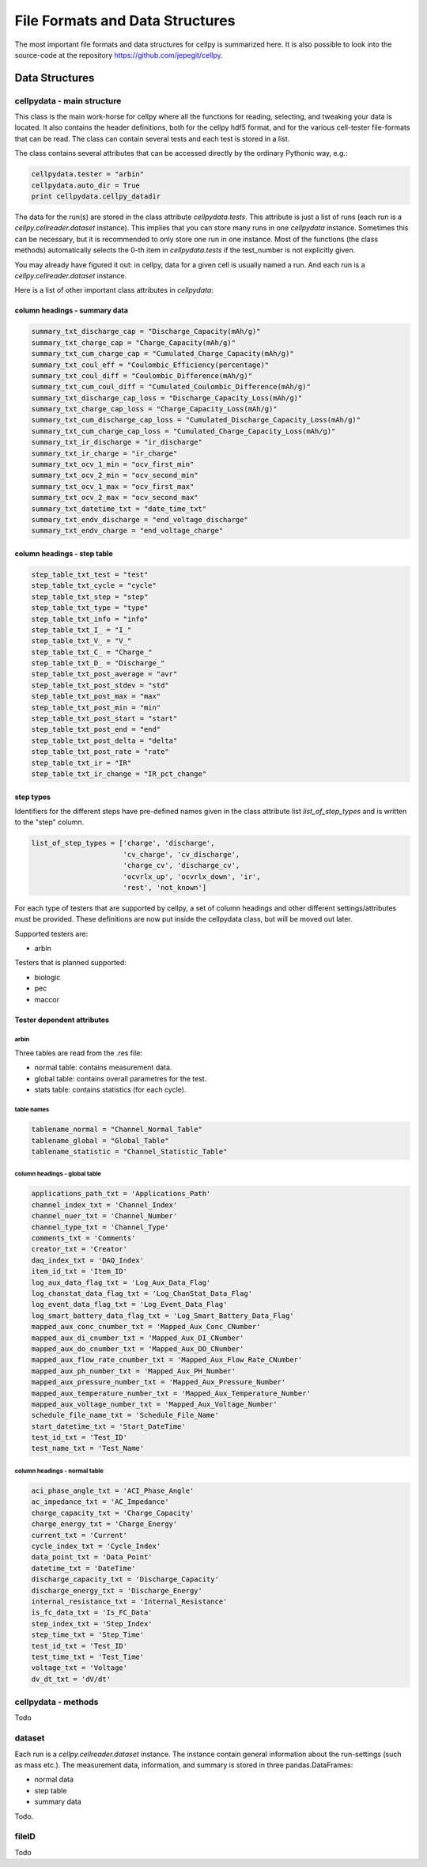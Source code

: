 .. highlight:: shell

================================
File Formats and Data Structures
================================

The most important file formats and data structures for cellpy is
summarized here.
It is also possible to look into the source-code at the
repository https://github.com/jepegit/cellpy.

Data Structures
---------------

cellpydata - main structure
~~~~~~~~~~~~~~~~~~~~~~~~~~~

This class is the main work-horse for cellpy where all the functions for reading, selecting, and
tweaking your data is located. It also contains the header definitions, both for the cellpy hdf5
format, and for the various cell-tester file-formats that can be read. The class can contain
several tests and each test is stored in a list.

The class contains several attributes that can be accessed
directly by the ordinary Pythonic way, e.g.:

.. code-block:: python

    cellpydata.tester = "arbin"
    cellpydata.auto_dir = True
    print cellpydata.cellpy_datadir


The data for the run(s) are stored in the class attribute `cellpydata.tests`.
This attribute is just a list of runs (each run is a `cellpy.cellreader.dataset` instance).
This implies that you can store many runs in one `cellpydata` instance. Sometimes this can be
necessary, but it is recommended to only store one run in one instance. Most of the
functions (the class methods) automatically selects the 0-th item in
`cellpydata.tests` if the test_number is not explicitly given.

You may already have figured it out: in cellpy, data for a given cell
is usually named a run. And each run is a `cellpy.cellreader.dataset` instance.

Here is a list of other important class attributes in `cellpydata`:

column headings - summary data
..............................

.. code-block:: python

    summary_txt_discharge_cap = "Discharge_Capacity(mAh/g)"
    summary_txt_charge_cap = "Charge_Capacity(mAh/g)"
    summary_txt_cum_charge_cap = "Cumulated_Charge_Capacity(mAh/g)"
    summary_txt_coul_eff = "Coulombic_Efficiency(percentage)"
    summary_txt_coul_diff = "Coulombic_Difference(mAh/g)"
    summary_txt_cum_coul_diff = "Cumulated_Coulombic_Difference(mAh/g)"
    summary_txt_discharge_cap_loss = "Discharge_Capacity_Loss(mAh/g)"
    summary_txt_charge_cap_loss = "Charge_Capacity_Loss(mAh/g)"
    summary_txt_cum_discharge_cap_loss = "Cumulated_Discharge_Capacity_Loss(mAh/g)"
    summary_txt_cum_charge_cap_loss = "Cumulated_Charge_Capacity_Loss(mAh/g)"
    summary_txt_ir_discharge = "ir_discharge"
    summary_txt_ir_charge = "ir_charge"
    summary_txt_ocv_1_min = "ocv_first_min"
    summary_txt_ocv_2_min = "ocv_second_min"
    summary_txt_ocv_1_max = "ocv_first_max"
    summary_txt_ocv_2_max = "ocv_second_max"
    summary_txt_datetime_txt = "date_time_txt"
    summary_txt_endv_discharge = "end_voltage_discharge"
    summary_txt_endv_charge = "end_voltage_charge"


column headings - step table
............................

.. code-block:: python

    step_table_txt_test = "test"
    step_table_txt_cycle = "cycle"
    step_table_txt_step = "step"
    step_table_txt_type = "type"
    step_table_txt_info = "info"
    step_table_txt_I_ = "I_"
    step_table_txt_V_ = "V_"
    step_table_txt_C_ = "Charge_"
    step_table_txt_D_ = "Discharge_"
    step_table_txt_post_average = "avr"
    step_table_txt_post_stdev = "std"
    step_table_txt_post_max = "max"
    step_table_txt_post_min = "min"
    step_table_txt_post_start = "start"
    step_table_txt_post_end = "end"
    step_table_txt_post_delta = "delta"
    step_table_txt_post_rate = "rate"
    step_table_txt_ir = "IR"
    step_table_txt_ir_change = "IR_pct_change"

step types
..........

Identifiers for the different steps have pre-defined names given in the class attribute list
`list_of_step_types` and is written to the "step" column.

.. code-block:: python

    list_of_step_types = ['charge', 'discharge',
                          'cv_charge', 'cv_discharge',
                          'charge_cv', 'discharge_cv',
                          'ocvrlx_up', 'ocvrlx_down', 'ir',
                          'rest', 'not_known']


For each type of testers that are supported by cellpy, a set of column headings and
other different settings/attributes must be provided. These definitions are now put
inside the cellpydata class, but will be moved out later.

Supported testers are:

* arbin

Testers that is planned supported:

* biologic
* pec
* maccor


Tester dependent attributes
...........................

arbin
'''''

Three tables are read from the .res file:

* normal table: contains measurement data.
* global table: contains overall parametres for the test.
* stats table: contains statistics (for each cycle).



table names
'''''''''''

.. code-block:: python

    tablename_normal = "Channel_Normal_Table"
    tablename_global = "Global_Table"
    tablename_statistic = "Channel_Statistic_Table"

column headings - global table
''''''''''''''''''''''''''''''

.. code-block:: python

    applications_path_txt = 'Applications_Path'
    channel_index_txt = 'Channel_Index'
    channel_nuer_txt = 'Channel_Number'
    channel_type_txt = 'Channel_Type'
    comments_txt = 'Comments'
    creator_txt = 'Creator'
    daq_index_txt = 'DAQ_Index'
    item_id_txt = 'Item_ID'
    log_aux_data_flag_txt = 'Log_Aux_Data_Flag'
    log_chanstat_data_flag_txt = 'Log_ChanStat_Data_Flag'
    log_event_data_flag_txt = 'Log_Event_Data_Flag'
    log_smart_battery_data_flag_txt = 'Log_Smart_Battery_Data_Flag'
    mapped_aux_conc_cnumber_txt = 'Mapped_Aux_Conc_CNumber'
    mapped_aux_di_cnumber_txt = 'Mapped_Aux_DI_CNumber'
    mapped_aux_do_cnumber_txt = 'Mapped_Aux_DO_CNumber'
    mapped_aux_flow_rate_cnumber_txt = 'Mapped_Aux_Flow_Rate_CNumber'
    mapped_aux_ph_number_txt = 'Mapped_Aux_PH_Number'
    mapped_aux_pressure_number_txt = 'Mapped_Aux_Pressure_Number'
    mapped_aux_temperature_number_txt = 'Mapped_Aux_Temperature_Number'
    mapped_aux_voltage_number_txt = 'Mapped_Aux_Voltage_Number'
    schedule_file_name_txt = 'Schedule_File_Name'
    start_datetime_txt = 'Start_DateTime'
    test_id_txt = 'Test_ID'
    test_name_txt = 'Test_Name'

column headings - normal table
''''''''''''''''''''''''''''''

.. code-block:: python

    aci_phase_angle_txt = 'ACI_Phase_Angle'
    ac_impedance_txt = 'AC_Impedance'
    charge_capacity_txt = 'Charge_Capacity'
    charge_energy_txt = 'Charge_Energy'
    current_txt = 'Current'
    cycle_index_txt = 'Cycle_Index'
    data_point_txt = 'Data_Point'
    datetime_txt = 'DateTime'
    discharge_capacity_txt = 'Discharge_Capacity'
    discharge_energy_txt = 'Discharge_Energy'
    internal_resistance_txt = 'Internal_Resistance'
    is_fc_data_txt = 'Is_FC_Data'
    step_index_txt = 'Step_Index'
    step_time_txt = 'Step_Time'
    test_id_txt = 'Test_ID'
    test_time_txt = 'Test_Time'
    voltage_txt = 'Voltage'
    dv_dt_txt = 'dV/dt'


cellpydata - methods
~~~~~~~~~~~~~~~~~~~~


Todo

dataset
~~~~~~~

Each run is a `cellpy.cellreader.dataset` instance. The instance contain general information about
the run-settings (such as mass etc.). The measurement data, information, and summary is stored
in three pandas.DataFrames:

* normal data
* step table
* summary data

Todo.

fileID
~~~~~~

Todo
